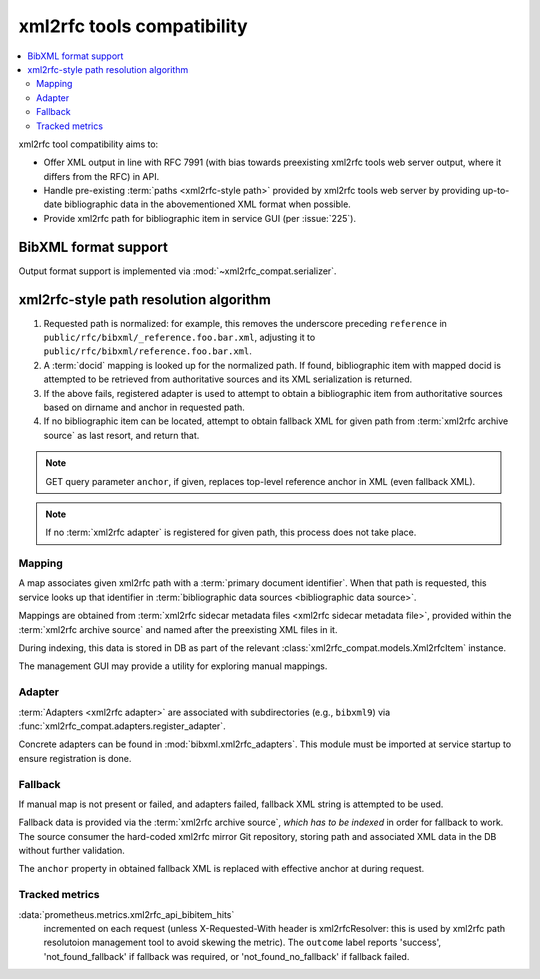 ===========================
xml2rfc tools compatibility
===========================

.. contents::
   :local:

xml2rfc tool compatibility aims to:

- Offer XML output in line with RFC 7991
  (with bias towards preexisting xml2rfc tools web server output,
  where it differs from the RFC) in API.

- Handle pre-existing :term:`paths <xml2rfc-style path>`
  provided by xml2rfc tools web server by providing
  up-to-date bibliographic data in the abovementioned XML format
  when possible.

- Provide xml2rfc path for bibliographic item in service GUI
  (per :issue:`225`).

.. seealso::

   - :rfp:req:`5`

   - :term:`BibXML foramt`

   - If you have cases where paths are resolved incorrectly,
     :doc:`/howto/adjust-xml2rfc-paths`.

   - :mod:`xml2rfc_compat` for Python module reference

BibXML format support
=====================

Output format support is implemented via :mod:`~xml2rfc_compat.serializer`.

.. _xml2rfc-path-resolution-algorithm:

xml2rfc-style path resolution algorithm
=======================================

1. Requested path is normalized: for example,
   this removes the underscore preceding ``reference``
   in ``public/rfc/bibxml/_reference.foo.bar.xml``, adjusting it
   to ``public/rfc/bibxml/reference.foo.bar.xml``.

2. A :term:`docid` mapping is looked up for the normalized path.
   If found, bibliographic item with mapped docid
   is attempted to be retrieved from authoritative sources
   and its XML serialization is returned.

3. If the above fails, registered adapter is used
   to attempt to obtain a bibliographic item
   from authoritative sources
   based on dirname and anchor in requested path.

4. If no bibliographic item can be located, attempt to obtain
   fallback XML for given path from :term:`xml2rfc archive source`
   as last resort, and return that.

.. note::

   GET query parameter ``anchor``,
   if given, replaces top-level reference anchor in XML
   (even fallback XML).

.. note:: If no :term:`xml2rfc adapter` is registered for given path,
          this process does not take place.

.. seealso::

   Root URL configuration includes xml2rfc-style paths via
   :func:`xml2rfc_compat.urls.get_urls()`, and xml2rfc path handling
   is done by :func:`xml2rfc_compat.views.handle_xml2rfc_path`.

Mapping
-------

A map associates given xml2rfc path with a :term:`primary document identifier`.
When that path is requested, this service looks up that identifier
in :term:`bibliographic data sources <bibliographic data source>`.

Mappings are obtained from
:term:`xml2rfc sidecar metadata files <xml2rfc sidecar metadata file>`,
provided within the :term:`xml2rfc archive source`
and named after the preexisting XML files in it.

During indexing, this data is stored in DB
as part of the relevant :class:`xml2rfc_compat.models.Xml2rfcItem`
instance.

The management GUI may provide a utility for exploring manual mappings.

.. seealso:: :func:`xml2rfc_compat.views.resolve_mapping()`

Adapter
-----------------

:term:`Adapters <xml2rfc adapter>` are associated with subdirectories
(e.g., ``bibxml9``) via :func:`xml2rfc_compat.adapters.register_adapter`.

Concrete adapters can be found in :mod:`bibxml.xml2rfc_adapters`.
This module must be imported at service startup to ensure registration is done.

.. seealso:: :func:`xml2rfc_compat.views.resolve_automatically()`

Fallback
--------

If manual map is not present or failed, and adapters failed,
fallback XML string is attempted to be used.

Fallback data is provided via the :term:`xml2rfc archive source`,
*which has to be indexed* in order for fallback to work.
The source consumer the hard-coded xml2rfc mirror Git repository,
storing path and associated XML data in the DB without further validation.

The ``anchor`` property in obtained fallback XML
is replaced with effective anchor at during request.

.. seealso:: :func:`xml2rfc_compat.views.obtain_fallback_xml()`

Tracked metrics
---------------

:data:`prometheus.metrics.xml2rfc_api_bibitem_hits`
    incremented on each request (unless X-Requested-With header is xml2rfcResolver:
    this is used by xml2rfc path resolutoion management tool to avoid
    skewing the metric).
    The ``outcome`` label reports 'success', 'not_found_fallback' if fallback was required,
    or 'not_found_no_fallback' if fallback failed.
